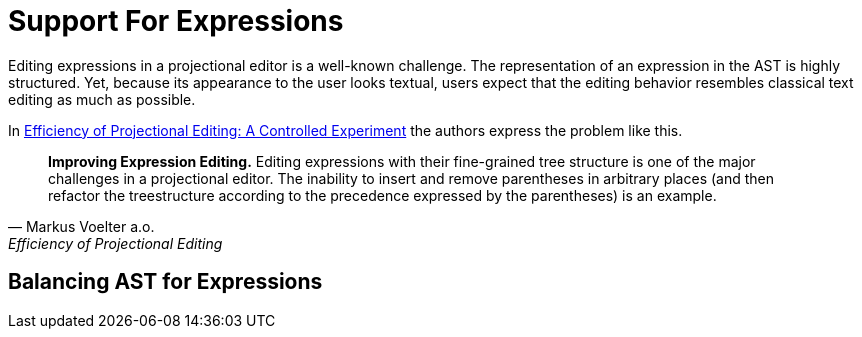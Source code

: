 = Support For Expressions

Editing expressions in a projectional editor is a well-known challenge. The representation of an expression
in the AST is highly structured. Yet, because its appearance to the user looks textual, users expect that
the editing behavior resembles classical text editing as much as possible.

In https://www.voelter.de/data/pub/fse2016-projEditing.pdf[Efficiency of Projectional Editing:
A Controlled Experiment] the authors express the problem like this.

[quote, Markus Voelter a.o., Efficiency of Projectional Editing]
____
*Improving Expression Editing.*
Editing expressions with their fine-grained tree structure is one of the major challenges in a
projectional editor. The inability to insert and remove parentheses in arbitrary places (and
then refactor the treestructure according to the precedence expressed by the parentheses) is an
example.
____

//TODO explain what specific support for expressions is implemented
== Balancing AST for Expressions

// TODO take some figures from Powerpoints
